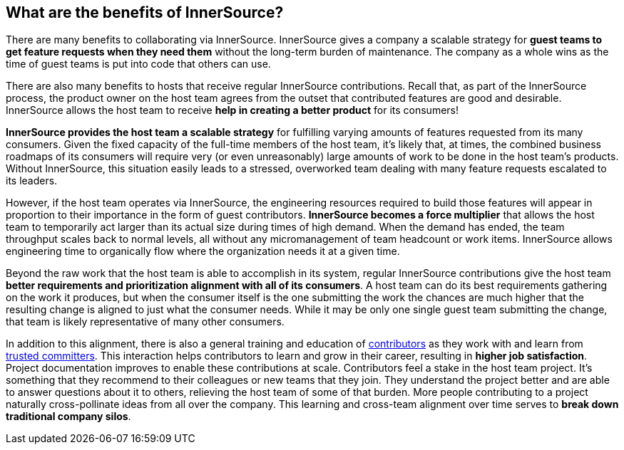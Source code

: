 == What are the benefits of InnerSource?

There are many benefits to collaborating via InnerSource.
InnerSource gives a company a scalable strategy for *guest teams to get feature requests when they need them* without the long-term burden of maintenance.
The company as a whole wins as the time of guest teams is put into code that others can use.

There are also many benefits to hosts that receive regular InnerSource contributions.
Recall that, as part of the InnerSource process, the product owner on the host team agrees from the outset that contributed features are good and desirable.
InnerSource allows the host team to receive *help in creating a better product* for its consumers!

*InnerSource provides the host team a scalable strategy* for fulfilling varying amounts of features requested from its many consumers.
Given the fixed capacity of the full-time members of the host team, it's likely that, at times, the combined business roadmaps of its consumers will require very (or even unreasonably) large amounts of work to be done in the host team's products.
Without InnerSource, this situation easily leads to a stressed, overworked team dealing with many feature requests escalated to its leaders.

However, if the host team operates via InnerSource, the engineering resources required to build those features will appear in proportion to their importance in the form of guest contributors.
*InnerSource becomes a force multiplier* that allows the host team to temporarily act larger than its actual size during times of high demand.
When the demand has ended, the team throughput scales back to normal levels, all without any micromanagement of team headcount or work items.
InnerSource allows engineering time to organically flow where the organization needs it at a given time.

Beyond the raw work that the host team is able to accomplish in its system, regular InnerSource contributions give the host team *better requirements and prioritization alignment with all of its consumers*.
A host team can do its best requirements gathering on the work it produces, but when the consumer itself is the one submitting the work the chances are much higher that the resulting change is aligned to just what the consumer needs.
While it may be only one single guest team submitting the change, that team is likely representative of many other consumers.

In addition to this alignment, there is also a general training and education of https://github.com/InnerSourceCommons/InnerSourceLearningPath/blob/master/contributor/01-introduction-article.asciidoc[contributors] as they work with and learn from https://github.com/InnerSourceCommons/InnerSourceLearningPath/blob/master/trusted-committer/01-introduction.asciidoc[trusted committers].
This interaction helps contributors to learn and grow in their career, resulting in *higher job satisfaction*.
Project documentation improves to enable these contributions at scale.
Contributors feel a stake in the host team project.
It's something that they recommend to their colleagues or new teams that they join.
They understand the project better and are able to answer questions about it to others, relieving the host team of some of that burden.
More people contributing to a project naturally cross-pollinate ideas from all over the company.
This learning and cross-team alignment over time serves to *break down traditional company silos*.
